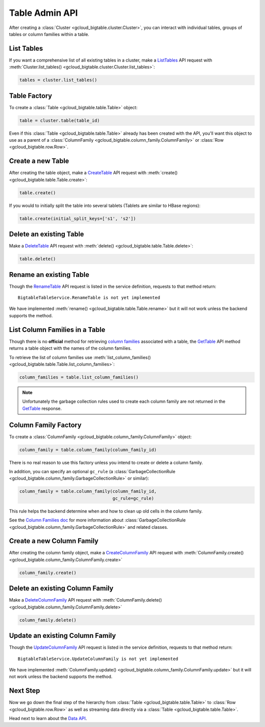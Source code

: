 Table Admin API
===============

After creating a :class:`Cluster <gcloud_bigtable.cluster.Cluster>`, you can
interact with individual tables, groups of tables or column families within
a table.

List Tables
-----------

If you want a comprehensive list of all existing tables in a cluster, make a
`ListTables`_ API request with
:meth:`Cluster.list_tables() <gcloud_bigtable.cluster.Cluster.list_tables>`:

.. code:: python

    tables = cluster.list_tables()

Table Factory
-------------

To create a :class:`Table <gcloud_bigtable.table.Table>` object:

.. code:: python

    table = cluster.table(table_id)

Even if this :class:`Table <gcloud_bigtable.table.Table>` already
has been created with the API, you'll want this object to use as a
parent of a :class:`ColumnFamily <gcloud_bigtable.column_family.ColumnFamily>`
or :class:`Row <gcloud_bigtable.row.Row>`.

Create a new Table
------------------

After creating the table object, make a `CreateTable`_ API request
with :meth:`create() <gcloud_bigtable.table.Table.create>`:

.. code:: python

    table.create()

If you would to initially split the table into several tablets (Tablets are
similar to HBase regions):

.. code:: python

    table.create(initial_split_keys=['s1', 's2'])

Delete an existing Table
------------------------

Make a `DeleteTable`_ API request with
:meth:`delete() <gcloud_bigtable.table.Table.delete>`:

.. code:: python

    table.delete()

Rename an existing Table
------------------------

Though the `RenameTable`_ API request is listed in the service
definition, requests to that method return::

    BigtableTableService.RenameTable is not yet implemented

We have implemented :meth:`rename() <gcloud_bigtable.table.Table.rename>`
but it will not work unless the backend supports the method.

List Column Families in a Table
-------------------------------

Though there is no **official** method for retrieving `column families`_
associated with a table, the `GetTable`_ API method returns a
table object with the names of the column families.

To retrieve the list of column families use
:meth:`list_column_families() <gcloud_bigtable.table.Table.list_column_families>`:

.. code:: python

    column_families = table.list_column_families()

.. note::

    Unfortunately the garbage collection rules used to create each column family
    are not returned in the `GetTable`_ response.

Column Family Factory
---------------------

To create a
:class:`ColumnFamily <gcloud_bigtable.column_family.ColumnFamily>` object:

.. code:: python

    column_family = table.column_family(column_family_id)

There is no real reason to use this factory unless you intend to
create or delete a column family.

In addition, you can specify an optional ``gc_rule`` (a
:class:`GarbageCollectionRule <gcloud_bigtable.column_family.GarbageCollectionRule>`
or similar):

.. code:: python

    column_family = table.column_family(column_family_id,
                                        gc_rule=gc_rule)

This rule helps the backend determine when and how to clean up old cells
in the column family.

See the `Column Families doc`_ for more information about
:class:`GarbageCollectionRule <gcloud_bigtable.column_family.GarbageCollectionRule>`
and related classes.

Create a new Column Family
--------------------------

After creating the column family object, make a `CreateColumnFamily`_ API
request with
:meth:`ColumnFamily.create() <gcloud_bigtable.column_family.ColumnFamily.create>`

.. code:: python

    column_family.create()

Delete an existing Column Family
--------------------------------

Make a `DeleteColumnFamily`_ API request with
:meth:`ColumnFamily.delete() <gcloud_bigtable.column_family.ColumnFamily.delete>`

.. code:: python

    column_family.delete()

Update an existing Column Family
--------------------------------

Though the `UpdateColumnFamily`_ API request is listed in the service
definition, requests to that method return::

    BigtableTableService.UpdateColumnFamily is not yet implemented

We have implemented
:meth:`ColumnFamily.update() <gcloud_bigtable.column_family.ColumnFamily.update>`
but it will not work unless the backend supports the method.

Next Step
---------

Now we go down the final step of the hierarchy from
:class:`Table <gcloud_bigtable.table.Table>` to
:class:`Row <gcloud_bigtable.row.Row>` as well as streaming
data directly via a :class:`Table <gcloud_bigtable.table.Table>`.

Head next to learn about the `Data API`_.

.. _ListTables: https://github.com/GoogleCloudPlatform/cloud-bigtable-client/blob/f4d922bb950f1584b30f9928e84d042ad59f5658/bigtable-protos/src/main/proto/google/bigtable/admin/table/v1/bigtable_table_service.proto#L40-L42
.. _CreateTable: https://github.com/GoogleCloudPlatform/cloud-bigtable-client/blob/f4d922bb950f1584b30f9928e84d042ad59f5658/bigtable-protos/src/main/proto/google/bigtable/admin/table/v1/bigtable_table_service.proto#L35-L37
.. _DeleteTable: https://github.com/GoogleCloudPlatform/cloud-bigtable-client/blob/f4d922bb950f1584b30f9928e84d042ad59f5658/bigtable-protos/src/main/proto/google/bigtable/admin/table/v1/bigtable_table_service.proto#L50-L52
.. _RenameTable: https://github.com/GoogleCloudPlatform/cloud-bigtable-client/blob/f4d922bb950f1584b30f9928e84d042ad59f5658/bigtable-protos/src/main/proto/google/bigtable/admin/table/v1/bigtable_table_service.proto#L58-L58
.. _GetTable: https://github.com/GoogleCloudPlatform/cloud-bigtable-client/blob/f4d922bb950f1584b30f9928e84d042ad59f5658/bigtable-protos/src/main/proto/google/bigtable/admin/table/v1/bigtable_table_service.proto#L45-L47
.. _CreateColumnFamily: https://github.com/GoogleCloudPlatform/cloud-bigtable-client/blob/f4d922bb950f1584b30f9928e84d042ad59f5658/bigtable-protos/src/main/proto/google/bigtable/admin/table/v1/bigtable_table_service.proto#L61-L63
.. _UpdateColumnFamily: https://github.com/GoogleCloudPlatform/cloud-bigtable-client/blob/f4d922bb950f1584b30f9928e84d042ad59f5658/bigtable-protos/src/main/proto/google/bigtable/admin/table/v1/bigtable_table_service.proto#L66-L68
.. _DeleteColumnFamily: https://github.com/GoogleCloudPlatform/cloud-bigtable-client/blob/f4d922bb950f1584b30f9928e84d042ad59f5658/bigtable-protos/src/main/proto/google/bigtable/admin/table/v1/bigtable_table_service.proto#L71-L73
.. _column families: https://cloud.google.com/bigtable/docs/schema-design#column_families_and_column_qualifiers
.. _Column Families doc: column-family.html
.. _Data API: data-api.html
